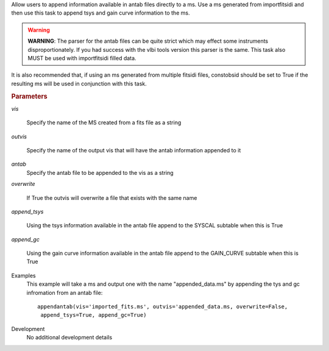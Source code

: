 .. _Description:

Allow users to append information available in antab files directly to a ms. 
Use a ms generated from importfitsidi and then use this task to append tsys and gain curve information
to the ms.


.. warning:: **WARNING**: The parser for the antab files can be quite strict which may effect some instruments disproportionately. If you had success with the vlbi tools version this parser is the same. This task also MUST be used with importfitsidi filled data.
It is also recommended that, if using an ms generated from multiple fitsidi files, constobsid should be set to True if the resulting ms will be used in conjunction with this task.



.. rubric:: Parameters

*vis*

   Specify the name of the MS created from a fits file as a string

*outvis*

   Specify the name of the output vis that will have the antab information appended to it

*antab*
    Specify the antab file to be appended to the vis as a string

*overwrite*

   If True the outvis will overwrite a file that exists with the same name

*append_tsys*

    Using the tsys information available in the antab file append to the SYSCAL subtable when this is True

*append_gc*

    Using the gain curve information available in the antab file append to the GAIN_CURVE subtable when this is True


.. _Examples:

Examples
   This example will take a ms and output one with the name "appended_data.ms" by appending the tys and gc infromation from an antab file:

   ::
   
      appendantab(vis='imported_fits.ms', outvis='appended_data.ms, overwrite=False,
       append_tsys=True, append_gc=True)

.. _Development:

Development
   No additional development details
